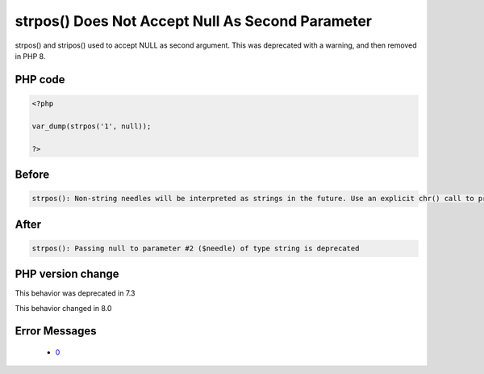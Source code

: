 .. _`strpos()-does-not-accept-null-as-second-parameter`:

strpos() Does Not Accept Null As Second Parameter
=================================================
.. meta::
	:description:
		strpos() Does Not Accept Null As Second Parameter: strpos() and stripos() used to accept NULL as second argument.
	:twitter:card: summary_large_image
	:twitter:site: @exakat
	:twitter:title: strpos() Does Not Accept Null As Second Parameter
	:twitter:description: strpos() Does Not Accept Null As Second Parameter: strpos() and stripos() used to accept NULL as second argument
	:twitter:creator: @exakat
	:twitter:image:src: https://php-changed-behaviors.readthedocs.io/en/latest/_static/logo.png
	:og:image: https://php-changed-behaviors.readthedocs.io/en/latest/_static/logo.png
	:og:title: strpos() Does Not Accept Null As Second Parameter
	:og:type: article
	:og:description: strpos() and stripos() used to accept NULL as second argument
	:og:url: https://php-tips.readthedocs.io/en/latest/tips/strposWithNull.html
	:og:locale: en

strpos() and stripos() used to accept NULL as second argument. This was deprecated with a warning, and then removed in PHP 8.

PHP code
________
.. code-block:: php

   <?php
   
   var_dump(strpos('1', null));
   
   ?>

Before
______
.. code-block:: output

   strpos(): Non-string needles will be interpreted as strings in the future. Use an explicit chr() call to preserve the current behavior

After
______
.. code-block:: output

   strpos(): Passing null to parameter #2 ($needle) of type string is deprecated


PHP version change
__________________
This behavior was deprecated in 7.3

This behavior changed in 8.0


Error Messages
______________

  + `0 <https://php-errors.readthedocs.io/en/latest/messages/.html>`_




